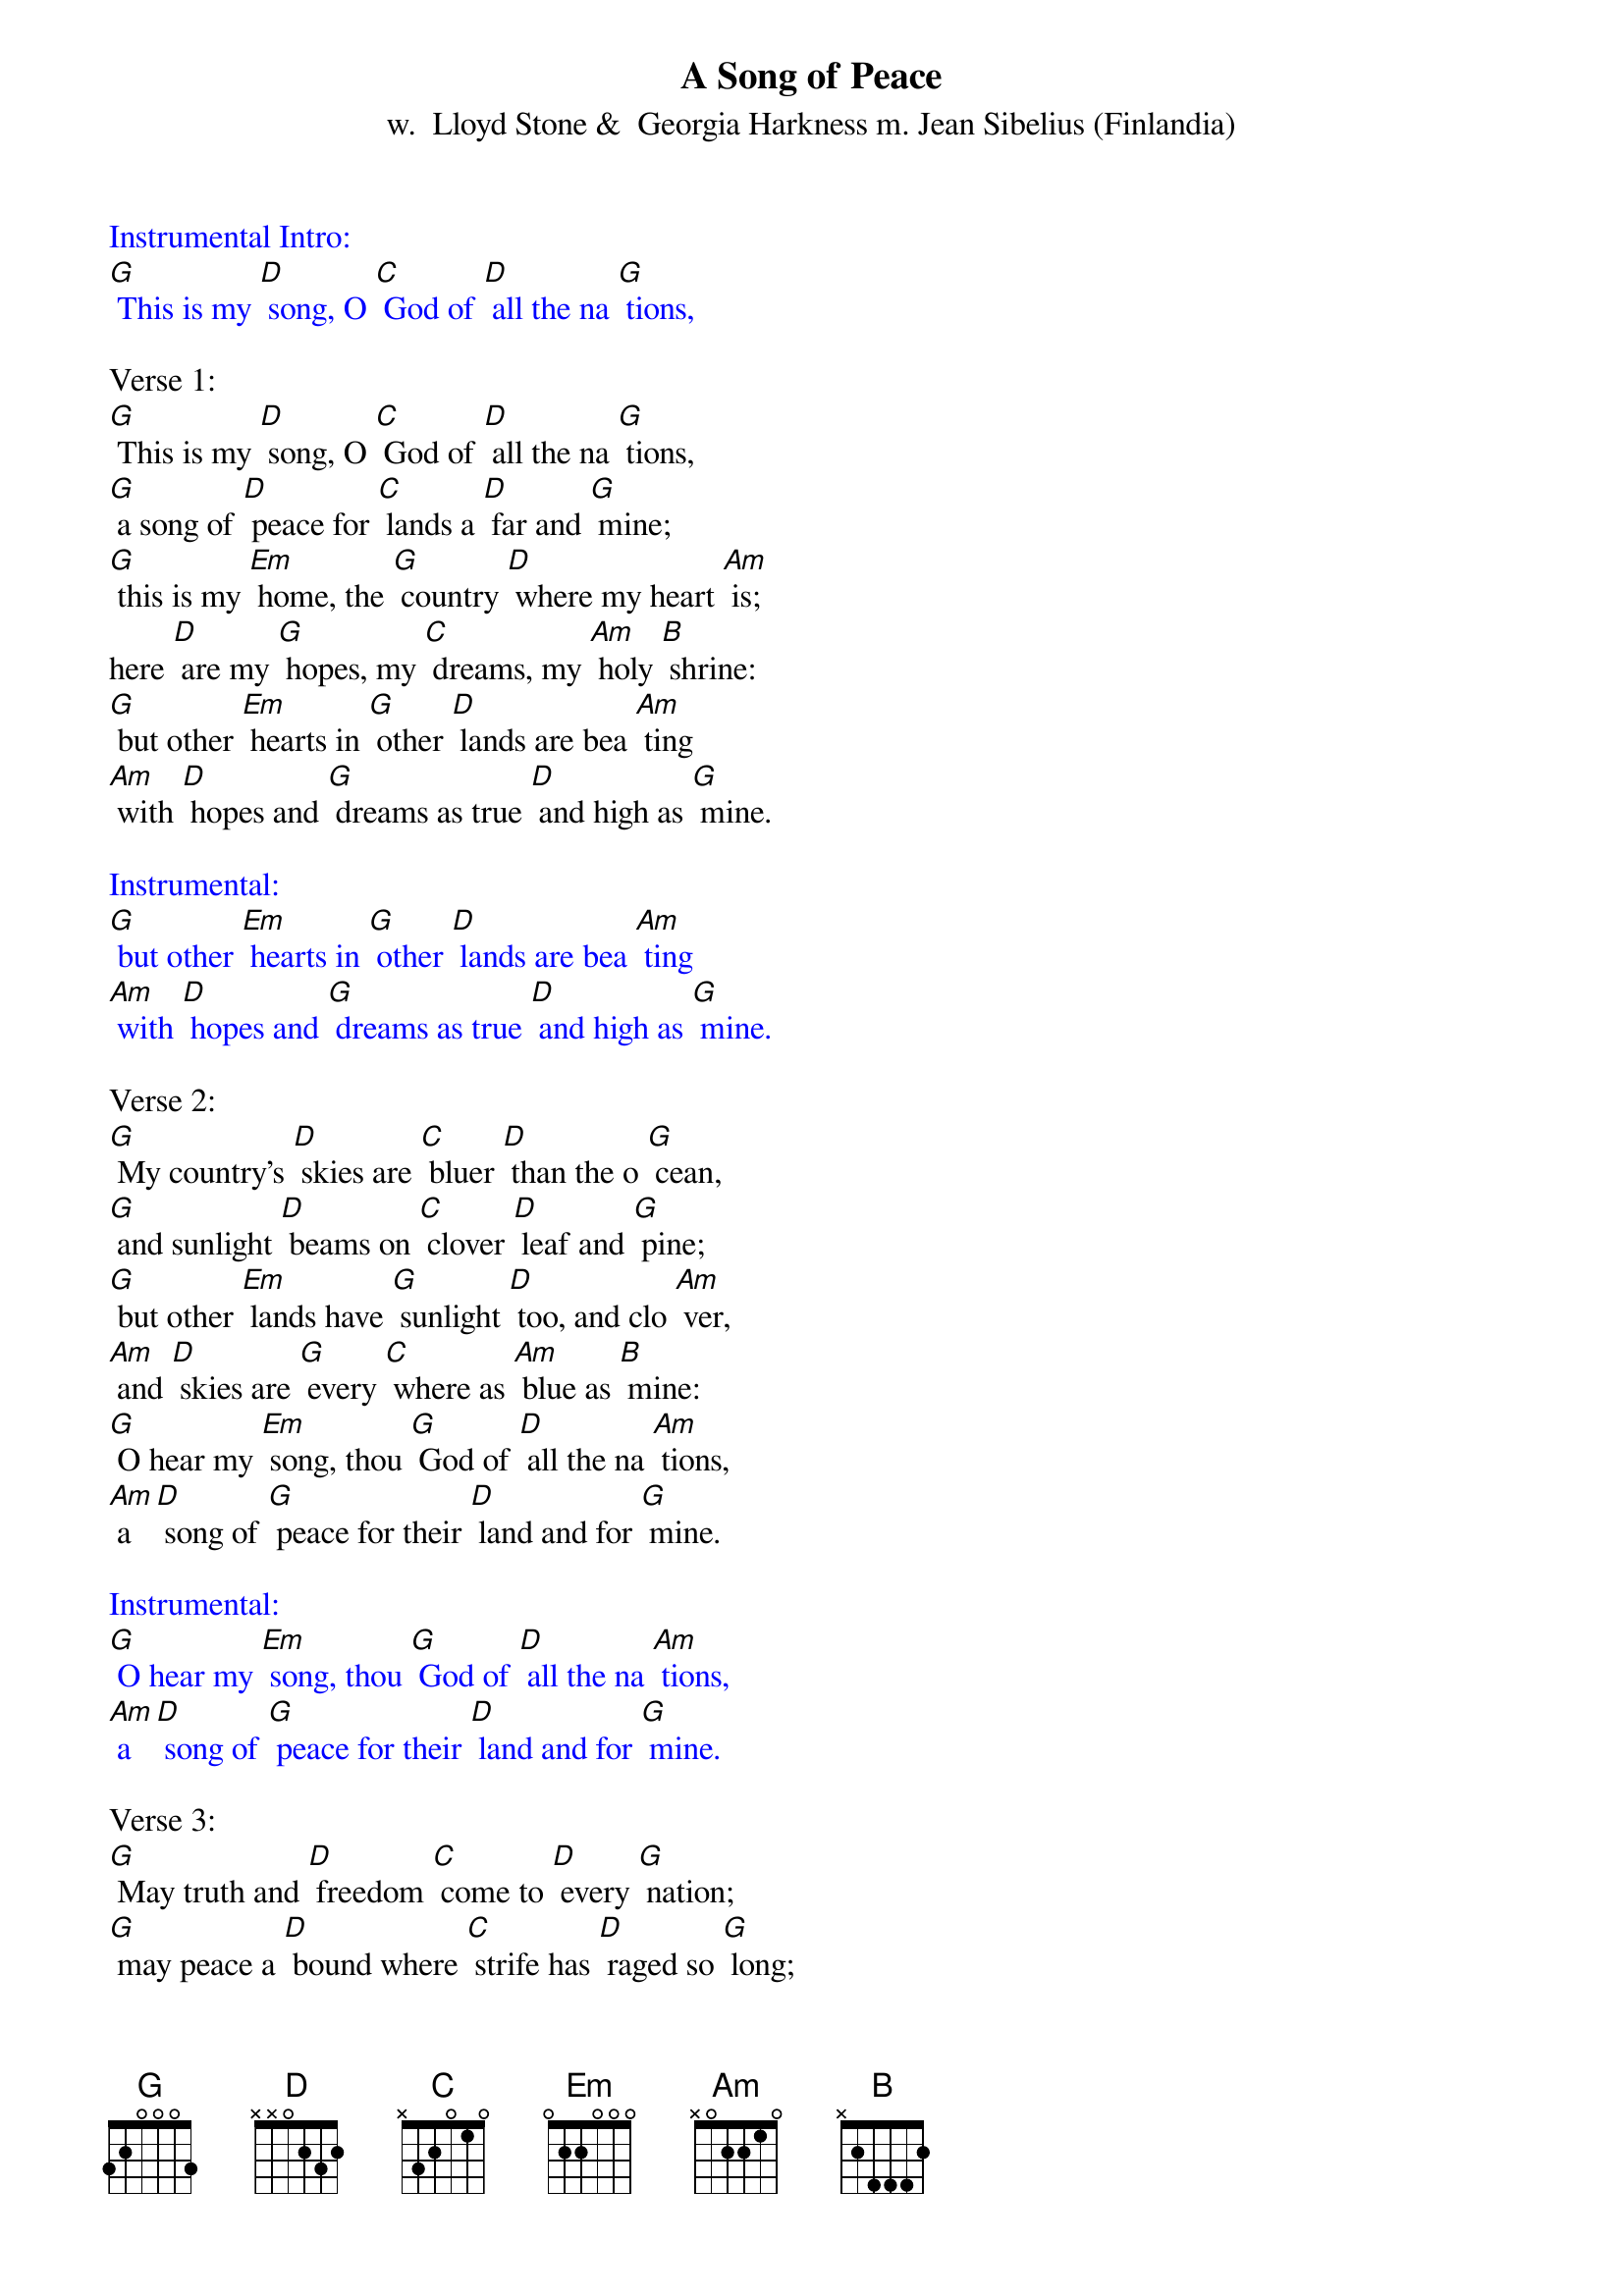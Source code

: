 {t: A Song of Peace}
{st:  w.  Lloyd Stone &  Georgia Harkness m. Jean Sibelius (Finlandia)}

{textcolour: blue}
Instrumental Intro:
[G] This is my [D] song, O [C] God of [D] all the na [G] tions,
{textcolour}

Verse 1:
[G] This is my [D] song, O [C] God of [D] all the na [G] tions,
[G] a song of [D] peace for [C] lands a [D] far and [G] mine;
[G] this is my [Em] home, the [G] country [D] where my heart [Am] is;
here [D] are my [G] hopes, my [C] dreams, my [Am] holy [B] shrine:
[G] but other [Em] hearts in [G] other [D] lands are bea [Am] ting
[Am] with [D] hopes and [G] dreams as true [D] and high as [G] mine.

{textcolour: blue}
Instrumental:
[G] but other [Em] hearts in [G] other [D] lands are bea [Am] ting
[Am] with [D] hopes and [G] dreams as true [D] and high as [G] mine.
{textcolour}

Verse 2:
[G] My country’s [D] skies are [C] bluer [D] than the o [G] cean,
[G] and sunlight [D] beams on [C] clover [D] leaf and [G] pine;
[G] but other [Em] lands have [G] sunlight [D] too, and clo [Am] ver,
[Am] and [D] skies are [G] every [C] where as [Am] blue as [B] mine:
[G] O hear my [Em] song, thou [G] God of [D] all the na [Am] tions,
[Am] a [D] song of [G] peace for their [D] land and for [G] mine.

{textcolour: blue}
Instrumental:
[G] O hear my [Em] song, thou [G] God of [D] all the na [Am] tions,
[Am] a [D] song of [G] peace for their [D] land and for [G] mine.
{textcolour}

Verse 3:
[G] May truth and [D] freedom [C] come to [D] every [G] nation;
[G] may peace a [D] bound where [C] strife has [D] raged so [G] long;
[G] that each may [Em] seek to [G] love and [D] build toge [Am] ther,
[Am] a [D] world u [G] nited, [C] righting [Am] every [B] wrong;
[G] a world u [Em] nited [G] in its [D] love for free [Am] dom,
[Am] pro [D] claiming [G] peace toge [D] ther in one [G] song.

{textcolour: blue}
Instrumental Outro:
[Am] pro [D] claiming [G] peace toge [D] ther in one [G] song.
{textcolour}
